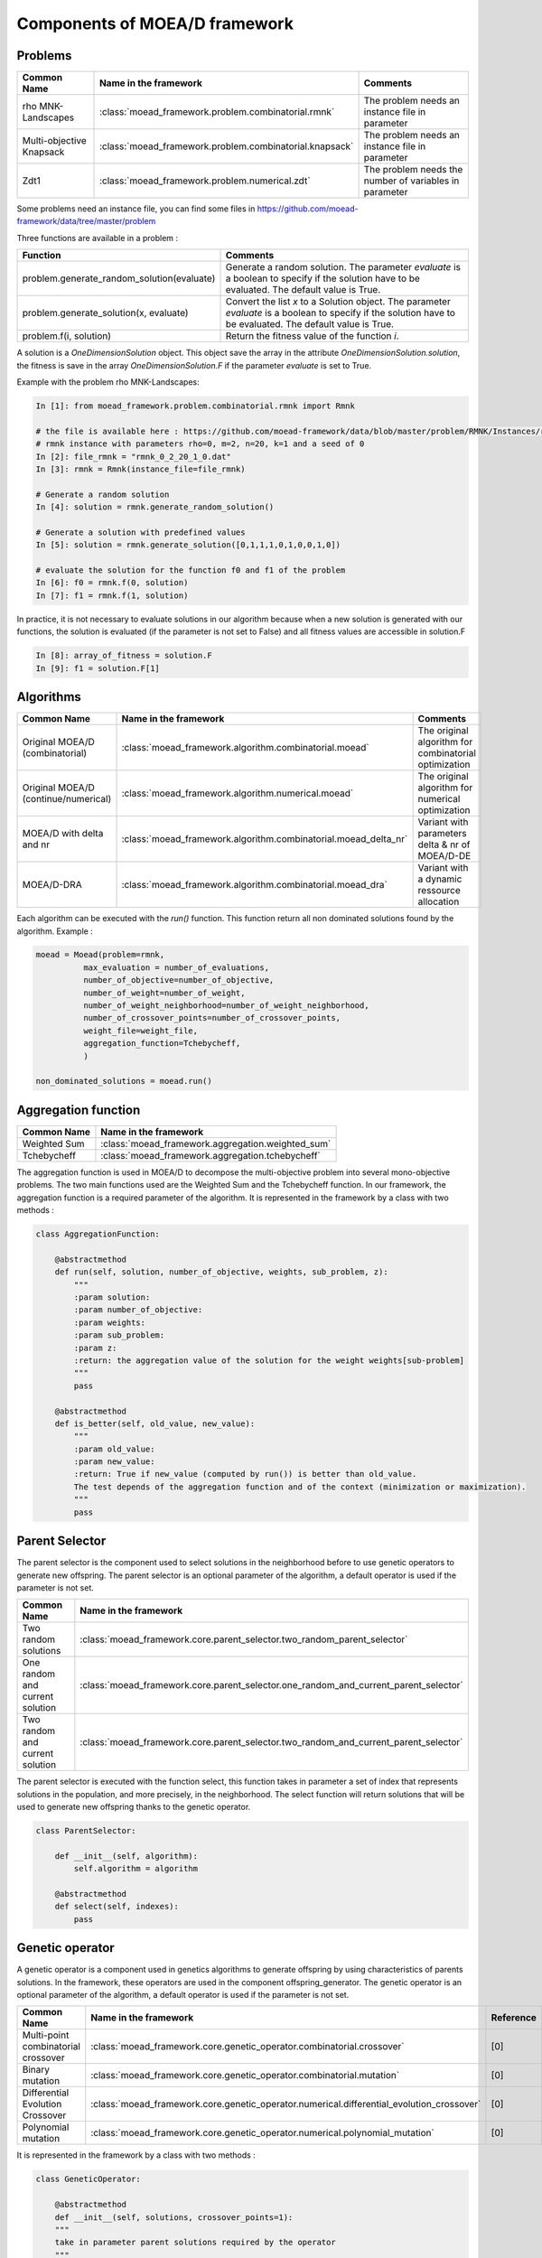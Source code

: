 
Components of MOEA/D framework
===========================================


Problems 
--------------------------------------

========================================= ======================================================= ===================================================================
Common Name                               Name in the framework                                   Comments
========================================= ======================================================= ===================================================================
rho MNK-Landscapes                        :class:`moead_framework.problem.combinatorial.rmnk`     The problem needs an instance file in parameter
Multi-objective Knapsack                  :class:`moead_framework.problem.combinatorial.knapsack` The problem needs an instance file in parameter
Zdt1                                      :class:`moead_framework.problem.numerical.zdt`          The problem needs the number of variables in parameter
========================================= ======================================================= ===================================================================


Some problems need an instance file, you can find some files in https://github.com/moead-framework/data/tree/master/problem

   
Three functions are available in a problem : 

=================================================== ===================================================================
Function                                            Comments
=================================================== ===================================================================
problem.generate_random_solution(evaluate)          Generate a random solution. The parameter `evaluate` is a boolean to specify if the solution have to be evaluated. The default value is True.
problem.generate_solution(x, evaluate)              Convert the list `x` to a Solution object. The parameter `evaluate` is a boolean to specify if the solution have to be evaluated. The default value is True.
problem.f(i, solution)                              Return the fitness value of the function `i`.
=================================================== ===================================================================

A solution is a `OneDimensionSolution` object. This object save the array in the attribute 
`OneDimensionSolution.solution`, the fitness is save in the array `OneDimensionSolution.F` if the  
parameter `evaluate` is set to True.

Example with the problem rho MNK-Landscapes:

.. code-block:: python

    In [1]: from moead_framework.problem.combinatorial.rmnk import Rmnk

    # the file is available here : https://github.com/moead-framework/data/blob/master/problem/RMNK/Instances/rmnk_0_2_20_1_0.dat
    # rmnk instance with parameters rho=0, m=2, n=20, k=1 and a seed of 0
    In [2]: file_rmnk = "rmnk_0_2_20_1_0.dat"  
    In [3]: rmnk = Rmnk(instance_file=file_rmnk) 

    # Generate a random solution
    In [4]: solution = rmnk.generate_random_solution()

    # Generate a solution with predefined values
    In [5]: solution = rmnk.generate_solution([0,1,1,1,0,1,0,0,1,0])

    # evaluate the solution for the function f0 and f1 of the problem
    In [6]: f0 = rmnk.f(0, solution)
    In [7]: f1 = rmnk.f(1, solution)

In practice, it is not necessary to evaluate solutions in our algorithm because when a new solution is generated with our functions, 
the solution is evaluated (if the parameter is not set to False) and all fitness values are accessible in solution.F

.. code-block:: python
    
    In [8]: array_of_fitness = solution.F
    In [9]: f1 = solution.F[1]


Algorithms
--------------------------------------

========================================= ================================================================== ===================================================================
Common Name                               Name in the framework                                              Comments
========================================= ================================================================== ===================================================================
Original MOEA/D (combinatorial)           :class:`moead_framework.algorithm.combinatorial.moead`             The original algorithm for combinatorial optimization
Original MOEA/D (continue/numerical)      :class:`moead_framework.algorithm.numerical.moead`                 The original algorithm for numerical optimization
MOEA/D with delta and nr                  :class:`moead_framework.algorithm.combinatorial.moead_delta_nr`    Variant with parameters delta & nr of MOEA/D-DE
MOEA/D-DRA                                :class:`moead_framework.algorithm.combinatorial.moead_dra`         Variant with a dynamic ressource allocation
========================================= ================================================================== ===================================================================

Each algorithm can be executed with the `run()` function. This function return all non dominated solutions found by the 
algorithm. Example : 

.. code-block:: python
    
    moead = Moead(problem=rmnk,
              max_evaluation = number_of_evaluations,
              number_of_objective=number_of_objective,
              number_of_weight=number_of_weight,
              number_of_weight_neighborhood=number_of_weight_neighborhood,
              number_of_crossover_points=number_of_crossover_points,
              weight_file=weight_file,
              aggregation_function=Tchebycheff,
              )

    non_dominated_solutions = moead.run()


Aggregation function
--------------------------------------
========================================= ========================================= 
Common Name                               Name in the framework                    
========================================= ========================================= 
Weighted Sum                              :class:`moead_framework.aggregation.weighted_sum`   
Tchebycheff                               :class:`moead_framework.aggregation.tchebycheff`    
========================================= ========================================= 

The aggregation function is used in MOEA/D to decompose the multi-objective problem into several mono-objective problems. 
The two main functions used are the Weighted Sum and the Tchebycheff function. In our framework, the aggregation function
is a required parameter of the algorithm. It is represented in the framework by a class with two methods : 

.. code-block:: python

    class AggregationFunction:

        @abstractmethod
        def run(self, solution, number_of_objective, weights, sub_problem, z):
            """
            :param solution:
            :param number_of_objective:
            :param weights:
            :param sub_problem:
            :param z:
            :return: the aggregation value of the solution for the weight weights[sub-problem]
            """
            pass

        @abstractmethod
        def is_better(self, old_value, new_value):
            """
            :param old_value:
            :param new_value:
            :return: True if new_value (computed by run()) is better than old_value.
            The test depends of the aggregation function and of the context (minimization or maximization).
            """
            pass


Parent Selector
--------------------------------------
The parent selector is the component used to select solutions in the neighborhood before to use genetic 
operators to generate new offspring. The parent selector is an optional 
parameter of the algorithm, a default operator is used if the parameter is not set.

========================================= ========================================= 
Common Name                               Name in the framework                    
========================================= ========================================= 
Two random solutions                      :class:`moead_framework.core.parent_selector.two_random_parent_selector`    
One random and current solution           :class:`moead_framework.core.parent_selector.one_random_and_current_parent_selector`    
Two random and current solution           :class:`moead_framework.core.parent_selector.two_random_and_current_parent_selector`    
========================================= ========================================= 

The parent selector is executed with the function select, this function takes in parameter a set of index that represents
solutions in the population, and more precisely, in the neighborhood. The select function will return solutions that will 
be used to generate new offspring thanks to the genetic operator.


.. code-block:: python

    class ParentSelector:

        def __init__(self, algorithm):
            self.algorithm = algorithm

        @abstractmethod
        def select(self, indexes):
            pass



Genetic operator
--------------------------------------
A genetic operator is a component used in genetics algorithms to generate offspring by 
using characteristics of parents solutions. In the framework, these operators are used in the component offspring_generator.
The genetic operator is an optional parameter of the algorithm, a default operator is used if the parameter is not set.

========================================= ============================================================================================= ===================================================================
Common Name                               Name in the framework                                                                         Reference
========================================= ============================================================================================= ===================================================================
Multi-point combinatorial crossover       :class:`moead_framework.core.genetic_operator.combinatorial.crossover`                        [0]
Binary mutation                           :class:`moead_framework.core.genetic_operator.combinatorial.mutation`                         [0]
Differential Evolution Crossover          :class:`moead_framework.core.genetic_operator.numerical.differential_evolution_crossover`     [0]
Polynomial mutation                       :class:`moead_framework.core.genetic_operator.numerical.polynomial_mutation`                  [0]
========================================= ============================================================================================= ===================================================================

It is represented in the framework by a class with two methods : 

.. code-block:: python

    class GeneticOperator:

        @abstractmethod
        def __init__(self, solutions, crossover_points=1):        
        """
        take in parameter parent solutions required by the operator
        """
            self.solutions = solutions
            self.crossover_points = crossover_points
        

        @abstractmethod
        def run(self):
        """
        :return: the new offspring generated by the operator with the parent solutions
        """
            pass



Termination criteria
--------------------------------------
The termination criteria is the component used to determine when the algorithm have to stop. We implement in this framework
a default criteria based on a maximum number of evaluation (a parameter of the algorithm) but we allow you to define new critera.
The termination criteria is an optional parameter of the algorithm.

========================================= ========================================= 
Common Name                               Name in the framework                    
========================================= ========================================= 
Maximum number of evaluation              :class:`moead_framework.core.termination_criteria.max_evaluation`    
========================================= ========================================= 